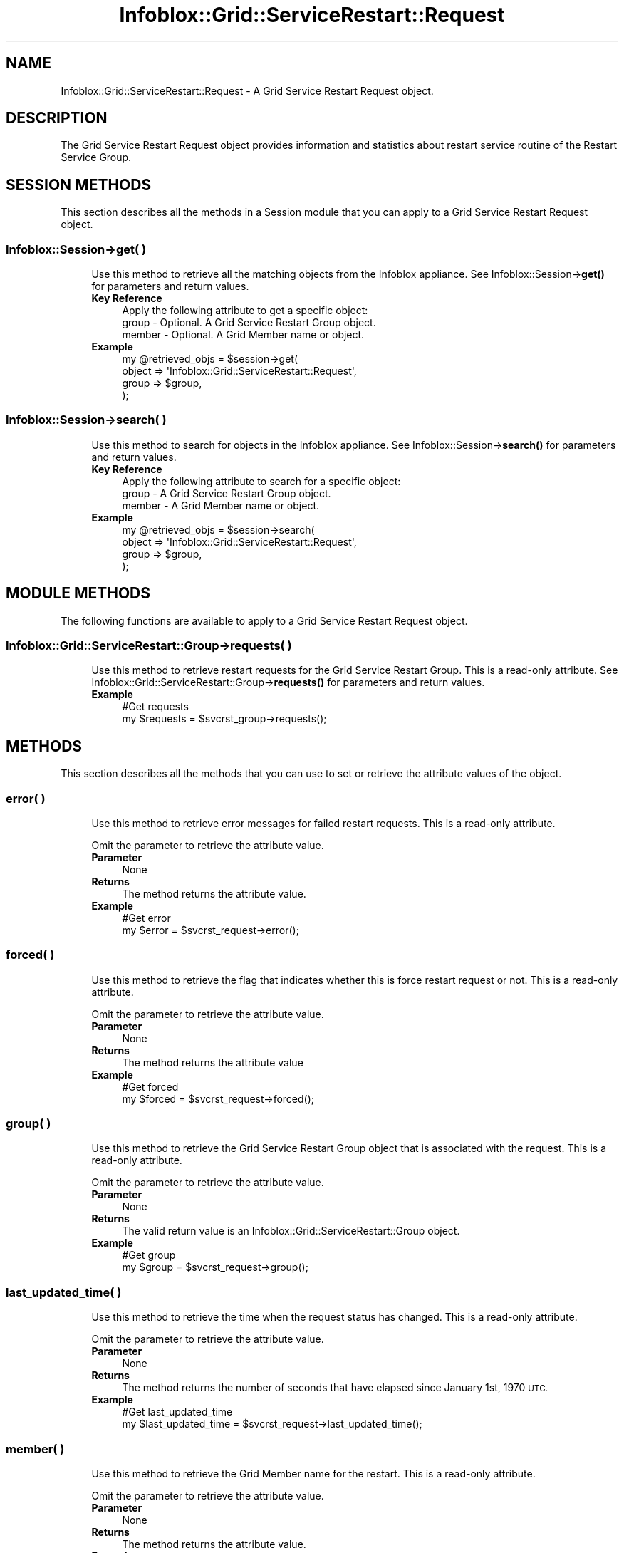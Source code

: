 .\" Automatically generated by Pod::Man 4.14 (Pod::Simple 3.40)
.\"
.\" Standard preamble:
.\" ========================================================================
.de Sp \" Vertical space (when we can't use .PP)
.if t .sp .5v
.if n .sp
..
.de Vb \" Begin verbatim text
.ft CW
.nf
.ne \\$1
..
.de Ve \" End verbatim text
.ft R
.fi
..
.\" Set up some character translations and predefined strings.  \*(-- will
.\" give an unbreakable dash, \*(PI will give pi, \*(L" will give a left
.\" double quote, and \*(R" will give a right double quote.  \*(C+ will
.\" give a nicer C++.  Capital omega is used to do unbreakable dashes and
.\" therefore won't be available.  \*(C` and \*(C' expand to `' in nroff,
.\" nothing in troff, for use with C<>.
.tr \(*W-
.ds C+ C\v'-.1v'\h'-1p'\s-2+\h'-1p'+\s0\v'.1v'\h'-1p'
.ie n \{\
.    ds -- \(*W-
.    ds PI pi
.    if (\n(.H=4u)&(1m=24u) .ds -- \(*W\h'-12u'\(*W\h'-12u'-\" diablo 10 pitch
.    if (\n(.H=4u)&(1m=20u) .ds -- \(*W\h'-12u'\(*W\h'-8u'-\"  diablo 12 pitch
.    ds L" ""
.    ds R" ""
.    ds C` ""
.    ds C' ""
'br\}
.el\{\
.    ds -- \|\(em\|
.    ds PI \(*p
.    ds L" ``
.    ds R" ''
.    ds C`
.    ds C'
'br\}
.\"
.\" Escape single quotes in literal strings from groff's Unicode transform.
.ie \n(.g .ds Aq \(aq
.el       .ds Aq '
.\"
.\" If the F register is >0, we'll generate index entries on stderr for
.\" titles (.TH), headers (.SH), subsections (.SS), items (.Ip), and index
.\" entries marked with X<> in POD.  Of course, you'll have to process the
.\" output yourself in some meaningful fashion.
.\"
.\" Avoid warning from groff about undefined register 'F'.
.de IX
..
.nr rF 0
.if \n(.g .if rF .nr rF 1
.if (\n(rF:(\n(.g==0)) \{\
.    if \nF \{\
.        de IX
.        tm Index:\\$1\t\\n%\t"\\$2"
..
.        if !\nF==2 \{\
.            nr % 0
.            nr F 2
.        \}
.    \}
.\}
.rr rF
.\" ========================================================================
.\"
.IX Title "Infoblox::Grid::ServiceRestart::Request 3"
.TH Infoblox::Grid::ServiceRestart::Request 3 "2018-06-05" "perl v5.32.0" "User Contributed Perl Documentation"
.\" For nroff, turn off justification.  Always turn off hyphenation; it makes
.\" way too many mistakes in technical documents.
.if n .ad l
.nh
.SH "NAME"
Infoblox::Grid::ServiceRestart::Request \- A Grid Service Restart Request object.
.SH "DESCRIPTION"
.IX Header "DESCRIPTION"
The Grid Service Restart Request object provides information and statistics about restart service routine of the Restart Service Group.
.SH "SESSION METHODS"
.IX Header "SESSION METHODS"
This section describes all the methods in a Session module that you can apply to a Grid Service Restart Request object.
.SS "Infoblox::Session\->get( )"
.IX Subsection "Infoblox::Session->get( )"
.RS 4
Use this method to retrieve all the matching objects from the Infoblox appliance. See Infoblox::Session\->\fBget()\fR for parameters and return values.
.IP "\fBKey Reference\fR" 4
.IX Item "Key Reference"
.Vb 1
\& Apply the following attribute to get a specific object:
\&
\& group  \- Optional. A Grid Service Restart Group object.
\& member \- Optional. A Grid Member name or object.
.Ve
.IP "\fBExample\fR" 4
.IX Item "Example"
.Vb 4
\& my @retrieved_objs = $session\->get(
\&     object => \*(AqInfoblox::Grid::ServiceRestart::Request\*(Aq,
\&     group  => $group,
\& );
.Ve
.RE
.RS 4
.RE
.SS "Infoblox::Session\->search( )"
.IX Subsection "Infoblox::Session->search( )"
.RS 4
Use this method to search for objects in the Infoblox appliance. See Infoblox::Session\->\fBsearch()\fR for parameters and return values.
.IP "\fBKey Reference\fR" 4
.IX Item "Key Reference"
.Vb 1
\& Apply the following attribute to search for a specific object:
\&
\& group  \- A Grid Service Restart Group object.
\& member \- A Grid Member name or object.
.Ve
.IP "\fBExample\fR" 4
.IX Item "Example"
.Vb 4
\& my @retrieved_objs = $session\->search(
\&     object => \*(AqInfoblox::Grid::ServiceRestart::Request\*(Aq,
\&     group  => $group,
\& );
.Ve
.RE
.RS 4
.RE
.SH "MODULE METHODS"
.IX Header "MODULE METHODS"
The following functions are available to apply to a Grid Service Restart Request object.
.SS "Infoblox::Grid::ServiceRestart::Group\->requests( )"
.IX Subsection "Infoblox::Grid::ServiceRestart::Group->requests( )"
.RS 4
Use this method to retrieve restart requests for the Grid Service Restart Group. This is a read-only attribute. See Infoblox::Grid::ServiceRestart::Group\->\fBrequests()\fR for parameters and return values.
.IP "\fBExample\fR" 4
.IX Item "Example"
.Vb 2
\& #Get requests
\& my $requests = $svcrst_group\->requests();
.Ve
.RE
.RS 4
.RE
.SH "METHODS"
.IX Header "METHODS"
This section describes all the methods that you can use to set or retrieve the attribute values of the object.
.SS "error( )"
.IX Subsection "error( )"
.RS 4
Use this method to retrieve error messages for failed restart requests. This is a read-only attribute.
.Sp
Omit the parameter to retrieve the attribute value.
.IP "\fBParameter\fR" 4
.IX Item "Parameter"
None
.IP "\fBReturns\fR" 4
.IX Item "Returns"
The method returns the attribute value.
.IP "\fBExample\fR" 4
.IX Item "Example"
.Vb 2
\& #Get error
\& my $error = $svcrst_request\->error();
.Ve
.RE
.RS 4
.RE
.SS "forced( )"
.IX Subsection "forced( )"
.RS 4
Use this method to retrieve the flag that indicates whether this is force restart request or not. This is a read-only attribute.
.Sp
Omit the parameter to retrieve the attribute value.
.IP "\fBParameter\fR" 4
.IX Item "Parameter"
None
.IP "\fBReturns\fR" 4
.IX Item "Returns"
The method returns the attribute value
.IP "\fBExample\fR" 4
.IX Item "Example"
.Vb 2
\& #Get forced
\& my $forced = $svcrst_request\->forced();
.Ve
.RE
.RS 4
.RE
.SS "group( )"
.IX Subsection "group( )"
.RS 4
Use this method to retrieve the Grid Service Restart Group object that is associated with the request. This is a read-only attribute.
.Sp
Omit the parameter to retrieve the attribute value.
.IP "\fBParameter\fR" 4
.IX Item "Parameter"
None
.IP "\fBReturns\fR" 4
.IX Item "Returns"
The valid return value is an Infoblox::Grid::ServiceRestart::Group object.
.IP "\fBExample\fR" 4
.IX Item "Example"
.Vb 2
\& #Get group
\& my $group = $svcrst_request\->group();
.Ve
.RE
.RS 4
.RE
.SS "last_updated_time( )"
.IX Subsection "last_updated_time( )"
.RS 4
Use this method to retrieve the time when the request status has changed. This is a read-only attribute.
.Sp
Omit the parameter to retrieve the attribute value.
.IP "\fBParameter\fR" 4
.IX Item "Parameter"
None
.IP "\fBReturns\fR" 4
.IX Item "Returns"
The method returns the number of seconds that have elapsed since January 1st, 1970 \s-1UTC.\s0
.IP "\fBExample\fR" 4
.IX Item "Example"
.Vb 2
\& #Get last_updated_time
\& my $last_updated_time = $svcrst_request\->last_updated_time();
.Ve
.RE
.RS 4
.RE
.SS "member( )"
.IX Subsection "member( )"
.RS 4
Use this method to retrieve the Grid Member name for the restart. This is a read-only attribute.
.Sp
Omit the parameter to retrieve the attribute value.
.IP "\fBParameter\fR" 4
.IX Item "Parameter"
None
.IP "\fBReturns\fR" 4
.IX Item "Returns"
The method returns the attribute value.
.IP "\fBExample\fR" 4
.IX Item "Example"
.Vb 2
\& #Get member
\& my $member = $svcrst_request\->member();
.Ve
.RE
.RS 4
.RE
.SS "needed( )"
.IX Subsection "needed( )"
.RS 4
Use this method to retrieve the value that indicates whether a restart is required or not. This is a read-only attribute.
.Sp
Omit the parameter to retrieve the attribute value.
.IP "\fBParameter\fR" 4
.IX Item "Parameter"
None
.IP "\fBReturns\fR" 4
.IX Item "Returns"
The valid return values are '\s-1UNKNOWN\s0', '\s-1CHECKING\s0', '\s-1YES\s0', '\s-1NO\s0' and '\s-1FAILURE\s0'.
.IP "\fBExample\fR" 4
.IX Item "Example"
.Vb 2
\& #Get needed
\& my $needed = $svcrst_request\->needed();
.Ve
.RE
.RS 4
.RE
.SS "order( )"
.IX Subsection "order( )"
.RS 4
Use this method to retrieve the restart order for the Grid Service Restart Request. This is a read-only attribute.
.Sp
Omit the parameter to retrieve the attribute value.
.IP "\fBParameter\fR" 4
.IX Item "Parameter"
None
.IP "\fBReturns\fR" 4
.IX Item "Returns"
The method returns attribute value.
.IP "\fBExample\fR" 4
.IX Item "Example"
.Vb 2
\& #Get order
\& my $order = $svcrst_request\->order();
.Ve
.RE
.RS 4
.RE
.SS "result( )"
.IX Subsection "result( )"
.RS 4
Use this method to retrieve the result of a service restart for a particular Grid Service Restart Request. This is a read-only attribute.
.Sp
Omit the parameter to retrieve the attribute value.
.IP "\fBParameter\fR" 4
.IX Item "Parameter"
None
.IP "\fBReturns\fR" 4
.IX Item "Returns"
The valid return values are '\s-1SUCCESS\s0', '\s-1TIMEOUT\s0', '\s-1FAILURE\s0' and '\s-1NORESTART\s0'.
.IP "\fBExample\fR" 4
.IX Item "Example"
.Vb 2
\& #Get result
\& my $result = $svcrst_request\->result();
.Ve
.RE
.RS 4
.RE
.SS "service( )"
.IX Subsection "service( )"
.RS 4
Use this method to retrieve the service to restart for a particular Grid Service Restart Request. This is a read-only attribute.
.Sp
Omit the parameter to retrieve the attribute value.
.IP "\fBParameter\fR" 4
.IX Item "Parameter"
None
.IP "\fBReturns\fR" 4
.IX Item "Returns"
The valid return values are '\s-1DNS\s0', '\s-1DHCP\s0', '\s-1DHCPV4\s0' and '\s-1DHCPV6\s0'.
.IP "\fBExample\fR" 4
.IX Item "Example"
.Vb 2
\& #Get service
\& my $service = $svcrst_request\->service();
.Ve
.RE
.RS 4
.RE
.SS "state( )"
.IX Subsection "state( )"
.RS 4
Use this method to retrieve the state of a particular Grid Service Restart Request. This is a read-only attribute.
.Sp
Omit the parameter to retrieve the attribute value.
.IP "\fBParameter\fR" 4
.IX Item "Parameter"
None
.IP "\fBReturns\fR" 4
.IX Item "Returns"
The valid return values are '\s-1NEW\s0', '\s-1QUEUED\s0', '\s-1PROCESSING\s0' and '\s-1FINISHED\s0'.
.IP "\fBExample\fR" 4
.IX Item "Example"
.Vb 2
\& #Get state
\& my $state = $svcrst_request\->state();
.Ve
.RE
.RS 4
.RE
.SH "AUTHOR"
.IX Header "AUTHOR"
Infoblox Inc. <http://www.infoblox.com/>
.SH "SEE ALSO"
.IX Header "SEE ALSO"
Infoblox::Session, Infoblox::Session\->\fBget()\fR, Infoblox::Session\->\fBsearch()\fR, Infoblox::Grid::ServiceRestart::Group, Infoblox::Grid::ServiceRestart::Group\->\fBrequests()\fR.
.SH "COPYRIGHT"
.IX Header "COPYRIGHT"
Copyright (c) 2017 Infoblox Inc.
